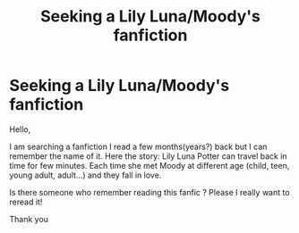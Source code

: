 #+TITLE: Seeking a Lily Luna/Moody's fanfiction

* Seeking a Lily Luna/Moody's fanfiction
:PROPERTIES:
:Author: Phenix94
:Score: 1
:DateUnix: 1619633702.0
:DateShort: 2021-Apr-28
:FlairText: Request
:END:
Hello,

I am searching a fanfiction I read a few months(years?) back but I can remember the name of it. Here the story: Lily Luna Potter can travel back in time for few minutes. Each time she met Moody at different age (child, teen, young adult, adult...) and they fall in love.

Is there someone who remember reading this fanfic ? Please I really want to reread it!

Thank you

